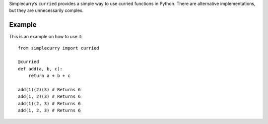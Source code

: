 Simplecurry’s ``curried`` provides a simple way to use curried functions in Python. There are alternative implementations, but they are unnecessarily complex.

Example
~~~~~~~

This is an example on how to use it::

    from simplecurry import curried

    @curried
    def add(a, b, c):
        return a + b + c
    
    add(1)(2)(3) # Returns 6
    add(1, 2)(3) # Returns 6
    add(1)(2, 3) # Returns 6
    add(1, 2, 3) # Returns 6
